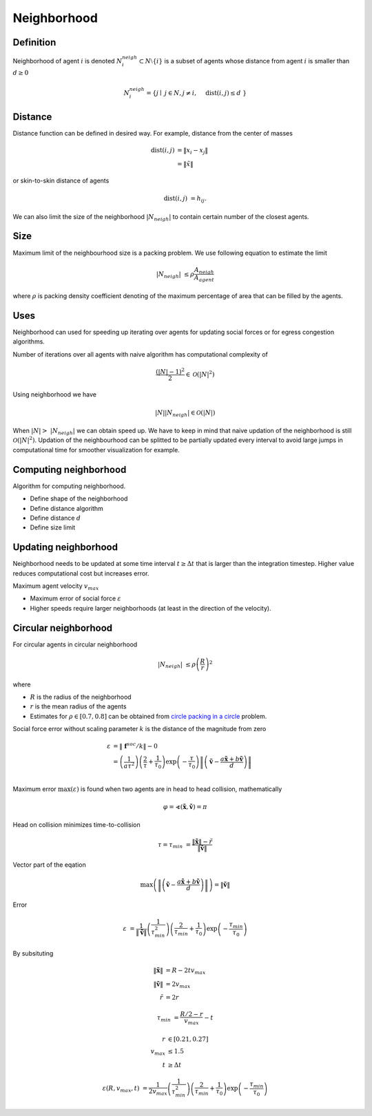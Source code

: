 Neighborhood
============

Definition
----------
Neighborhood of agent :math:`i` is denoted :math:`N_i^{neigh} \subset N \setminus \{i\}` is a subset of agents whose distance from agent :math:`i` is smaller than :math:`d \geq 0`

.. math::
   N_i^{neigh} = \{j \mid j \in N, j \neq i,  \quad \operatorname{dist}(i, j) \leq d  \}

Distance
--------
Distance function can be defined in desired way. For example, distance from the center of masses

.. math::
   \operatorname{dist}(i, j) &= \| x_i - x_j \| \\
                             &= \| \tilde{x} \|


or skin-to-skin distance of agents

.. math::
   \operatorname{dist}(i, j) &= h_{ij}.

We can also limit the size of the neighborhood :math:`|N_{neigh}|` to contain certain number of the closest agents.

Size
----
Maximum limit of the neighbourhood size is a packing problem. We use following equation to estimate the limit

.. math::
   |N_{neigh}| &\leq \rho \frac{A_{neigh}}{A_{agent}}

where :math:`\rho` is packing density coefficient denoting of the maximum percentage of area that can be filled by the agents.


Uses
----
Neighborhood can used for speeding up iterating over agents for updating social forces or for egress congestion algorithms.

Number of iterations over all agents with naive algorithm has computational complexity of

.. math::
   \frac{(|N| - 1)^2}{2} \in \mathcal{O}(|N|^2)

Using neighborhood we have

.. math::
   |N| | N_{neigh} | \in \mathcal{O}(|N|)


When :math:`| N | > | N_{neigh} |` we can obtain speed up. We have to keep in mind that naive updation of the neighborhood is still :math:`\mathcal{O}(|N|^2)`. Updation of the neighbourhood can be splitted to be partially updated every interval to avoid large jumps in computational time for smoother visualization for example.


Computing neighborhood
----------------------
Algorithm for computing neighborhood.

* Define shape of the neighborhood
* Define distance algorithm
* Define distance :math:`d`
* Define size limit


Updating neighborhood
---------------------
Neighborhood needs to be updated at some time interval :math:`t \geq \Delta t` that is larger than the integration timestep. Higher value reduces computational cost but increases error.

Maximum agent velocity :math:`v_{max}`

- Maximum error of social force :math:`\varepsilon`
- Higher speeds require larger neighborhoods (at least in the direction of the velocity).


Circular neighborhood
---------------------
For circular agents in circular neighborhood

.. math::
   |N_{neigh}| &\leq \rho \left(\frac{R}{r}\right)^2

where

* :math:`R` is the radius of the neighborhood
* :math:`r` is the mean radius of the agents
* Estimates for :math:`\rho \in [0.7, 0.8]` can be obtained from `circle packing in a circle`_ problem.

.. _circle packing in a circle: https://en.wikipedia.org/wiki/Circle_packing_in_a_circle

Social force error without scaling parameter :math:`k` is the distance of the magnitude from zero

.. math::
   \varepsilon &= \| \mathbf{f}^{soc} / k \| - 0 \\
               &= \left(\frac{1}{a \tau^{2}}\right) \left(\frac{2}{\tau} + \frac{1}{\tau_{0}}\right) \exp\left (-\frac{\tau}{\tau_{0}}\right ) \left\| \left(\tilde{\mathbf{v}} -\frac{a \tilde{\mathbf{x}} + b \tilde{\mathbf{v}}}{d} \right) \right\| \\

Maximum error :math:`\max(\varepsilon)` is found when two agents are in head to head collision, mathematically

.. math::
   \varphi = \sphericalangle(\tilde{\mathbf{x}}, \tilde{\mathbf{v}}) = \pi

Head on collision minimizes time-to-collision

.. math::
   \tau = \tau_{min} &= \frac{\| \tilde{\mathbf{x}} \| - \tilde{r}}{\| \tilde{\mathbf{v}} \|}

Vector part of the eqation

.. math::
   \max\left(\left\| \left(\tilde{\mathbf{v}} -\frac{a \tilde{\mathbf{x}} + b \tilde{\mathbf{v}}}{d} \right) \right\| \right)  = \| \tilde{\mathbf{v}} \|

Error

.. math::
   \varepsilon &= \frac{1}{\| \tilde{\mathbf{v}} \|} \left(\frac{1}{\tau_{min}^{2}}\right) \left(\frac{2}{\tau_{min}} + \frac{1}{\tau_{0}}\right) \exp\left (-\frac{\tau_{min}}{\tau_{0}}\right )

By subsituting

.. math::
   \| \tilde{\mathbf{x}} \| &= R - 2 t v_{max} \\
   \| \tilde{\mathbf{v}} \| &= 2 v_{max} \\
   \tilde{r} &= 2 r

.. math::
   \tau_{min} &= \frac{R/2 - r}{v_{max}} - t

.. math::
   r &\in [0.21, 0.27] \\
   v_{max} &\leq 1.5 \\
   t &\geq \Delta t

.. math::
   \varepsilon(R, v_{max}, t) &= \frac{1}{2 v_{max}} \left(\frac{1}{\tau_{min}^{2}}\right) \left(\frac{2}{\tau_{min}} + \frac{1}{\tau_{0}}\right) \exp\left (-\frac{\tau_{min}}{\tau_{0}}\right )
